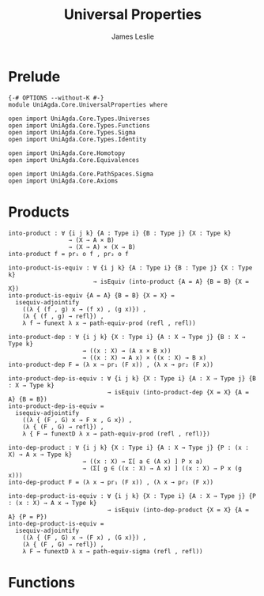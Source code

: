 #+title: Universal Properties
#+author: James Leslie
#+STARTUP: noindent hideblocks latexpreview
* Prelude
#+begin_src agda2
{-# OPTIONS --without-K #-}
module UniAgda.Core.UniversalProperties where

open import UniAgda.Core.Types.Universes
open import UniAgda.Core.Types.Functions
open import UniAgda.Core.Types.Sigma
open import UniAgda.Core.Types.Identity

open import UniAgda.Core.Homotopy
open import UniAgda.Core.Equivalences

open import UniAgda.Core.PathSpaces.Sigma
open import UniAgda.Core.Axioms
#+end_src
* Products
#+name: 2.15.1
#+begin_src agda2
into-product : ∀ {i j k} {A : Type i} {B : Type j} {X : Type k}
                 → (X → A × B)
                 → (X → A) × (X → B)
into-product f = pr₁ o f , pr₂ o f
#+end_src

#+name: Theorem2.15.2
#+begin_src agda2
into-product-is-equiv : ∀ {i j k} {A : Type i} {B : Type j} {X : Type k}
                        → isEquiv (into-product {A = A} {B = B} {X = X})
into-product-is-equiv {A = A} {B = B} {X = X} =
  isequiv-adjointify
    ((λ { (f , g) x → (f x) , (g x)}) ,
    (λ { (f , g) → refl}) ,
    λ f → funext λ x → path-equiv-prod (refl , refl))
#+end_src

#+name: Theorem2.15.4
#+begin_src agda2
into-product-dep : ∀ {i j k} {X : Type i} {A : X → Type j} {B : X → Type k}
                     → ((x : X) → (A x × B x))
                     → ((x : X) → A x) × ((x : X) → B x)
into-product-dep F = (λ x → pr₁ (F x)) , (λ x → pr₂ (F x))
#+end_src

#+name: Theorem2.15.5
#+begin_src agda2
into-product-dep-is-equiv : ∀ {i j k} {X : Type i} {A : X → Type j} {B : X → Type k}
                            → isEquiv (into-product-dep {X = X} {A = A} {B = B})
into-product-dep-is-equiv =
  isequiv-adjointify
    ((λ { (F , G) x → F x , G x}) ,
    (λ { (F , G) → refl}) ,
    λ { F → funextD λ x → path-equiv-prod (refl , refl)})
#+end_src

#+name: 2.15.6
#+begin_src agda2
into-dep-product : ∀ {i j k} {X : Type i} {A : X → Type j} {P : (x : X) → A x → Type k}
                     → ((x : X) → Σ[ a ∈ (A x) ] P x a)
                     → (Σ[ g ∈ ((x : X) → A x) ] ((x : X) → P x (g x)))
into-dep-product F = (λ x → pr₁ (F x)) , (λ x → pr₂ (F x))
#+end_src

#+name: Theorem2.15.7
#+begin_src agda2
into-dep-product-is-equiv : ∀ {i j k} {X : Type i} {A : X → Type j} {P : (x : X) → A x → Type k}
                            → isEquiv (into-dep-product {X = X} {A = A} {P = P})
into-dep-product-is-equiv =
  isequiv-adjointify
    ((λ { (F , G) x → (F x) , (G x)}) ,
    (λ { (F , G) → refl}) ,
    λ F → funextD λ x → path-equiv-sigma (refl , refl))
#+end_src
* Functions


